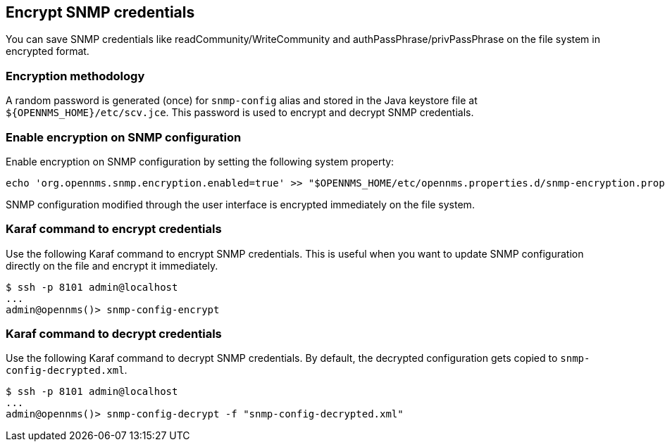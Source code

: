 == Encrypt SNMP credentials

You can save SNMP credentials like readCommunity/WriteCommunity and authPassPhrase/privPassPhrase on the file system in encrypted format.

=== Encryption methodology

A random password is generated (once) for `snmp-config` alias and stored in the Java keystore file at `$\{OPENNMS_HOME}/etc/scv.jce`.
This password is used to encrypt and decrypt SNMP credentials.

=== Enable encryption on SNMP configuration

Enable encryption on SNMP configuration by setting the following system property:
[source, sh]
----
echo 'org.opennms.snmp.encryption.enabled=true' >> "$OPENNMS_HOME/etc/opennms.properties.d/snmp-encryption.properties"
----

SNMP configuration modified through the user interface is encrypted immediately on the file system.

=== Karaf command to encrypt credentials

Use the following Karaf command to encrypt SNMP credentials.
This is useful when you want to update SNMP configuration directly on the file and encrypt it immediately.

[source, console]
----
$ ssh -p 8101 admin@localhost
...
admin@opennms()> snmp-config-encrypt
----

=== Karaf command to decrypt credentials

Use the following Karaf command to decrypt SNMP credentials.
By default, the decrypted configuration gets copied to `snmp-config-decrypted.xml`.


[source, console]
----
$ ssh -p 8101 admin@localhost
...
admin@opennms()> snmp-config-decrypt -f "snmp-config-decrypted.xml"
----
